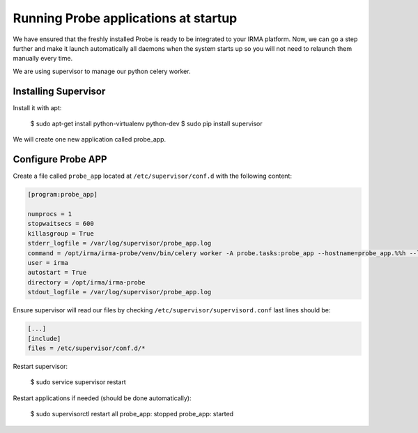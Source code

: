 Running Probe applications at startup
-------------------------------------

We have ensured that the freshly installed Probe is ready to be
integrated to your IRMA platform. Now, we can go a step further and make it launch automatically all daemons when the system starts up so you will not need to relaunch them manually every time.

We are using supervisor to manage our python celery worker.

Installing Supervisor
*********************

Install it with apt:

    $ sudo apt-get install python-virtualenv python-dev
    $ sudo pip install supervisor

We will create one new application called probe_app.

Configure Probe APP
*******************


Create a file called ``probe_app`` located at ``/etc/supervisor/conf.d`` with the following content:


.. code-block:: bash

    [program:probe_app]

    numprocs = 1
    stopwaitsecs = 600
    killasgroup = True
    stderr_logfile = /var/log/supervisor/probe_app.log
    command = /opt/irma/irma-probe/venv/bin/celery worker -A probe.tasks:probe_app --hostname=probe_app.%%h --loglevel=INFO --without-gossip --without-mingle --without-heartbeat --soft-time-limit=60 --time-limit=300
    user = irma
    autostart = True
    directory = /opt/irma/irma-probe
    stdout_logfile = /var/log/supervisor/probe_app.log


Ensure supervisor will read our files by checking ``/etc/supervisor/supervisord.conf``  last lines should be:

.. code-block:: bash

    [...]
    [include]
    files = /etc/supervisor/conf.d/*


Restart supervisor:

    $ sudo service supervisor restart

Restart applications if needed (should be done automatically):

    $ sudo supervisorctl restart all
    probe_app: stopped
    probe_app: started
